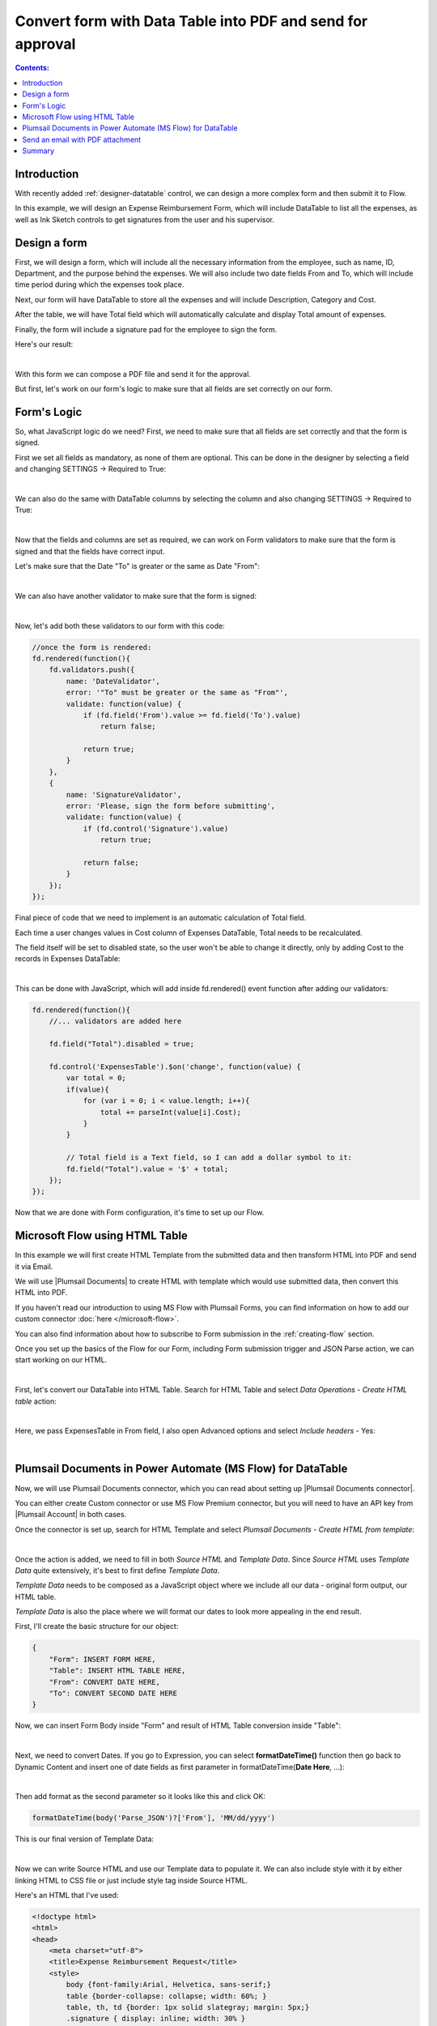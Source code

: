 Convert form with Data Table into PDF and send for approval
============================================================

.. contents:: Contents:
 :local:
 :depth: 1
 
Introduction
--------------------------------------------------

With recently added :ref:`designer-datatable` control, we can design a more complex form and then submit it to Flow.

In this example, we will design an Expense Reimbursement Form, which will include DataTable to list all the expenses,
as well as Ink Sketch controls to get signatures from the user and his supervisor.

Design a form
--------------------------------------------------
First, we will design a form, which will include all the necessary information from the employee, such as name, ID, Department, and the purpose behind the expenses.
We will also include two date fields From and To, which will include time period during which the expenses took place.

Next, our form will have DataTable to store all the expenses and will include Description, Category and Cost.

After the table, we will have Total field which will automatically calculate and display Total amount of expenses.

Finally, the form will include a signature pad for the employee to sign the form.

Here's our result:

.. image:: ../images/how-to/data-table-flow/how-to-data-table-flow-form.png
   :alt: Expense Reimbursement Form

|

With this form we can compose a PDF file and send it for the approval. 

But first, let's work on our form's logic to make sure that all fields are set correctly on our form.

.. _data-table-form:

Form's Logic
--------------------------------------------------
So, what JavaScript logic do we need? First, we need to make sure that all fields are set correctly and that the form is signed.

First we set all fields as mandatory, as none of them are optional. This can be done in the designer by selecting a field and changing SETTINGS  → Required to True:

.. image:: ../images/how-to/data-table-flow/1_Field_Required.png
   :alt: Name field is set as Required

|

We can also do the same with DataTable columns by selecting the column and also changing SETTINGS  →  Required to True:

.. image:: ../images/how-to/data-table-flow/1_Column_Required.png
   :alt: Description column is set as Required

|

Now that the fields and columns are set as required, we can work on Form validators to make sure that the form is signed and that the fields have correct input.

Let's make sure that the Date "To" is greater or the same as Date "From":

.. image:: ../images/how-to/data-table-flow/1_Date_Error.png
   :alt: Date "To" must be greater or the same as Date "From"

|

We can also have another validator to make sure that the form is signed:
    
.. image:: ../images/how-to/data-table-flow/1_Signature_Error.png
   :alt: Form needs to be signed before submission

|  

Now, let's add both these validators to our form with this code:

.. code-block:: javascript
    
    //once the form is rendered:
    fd.rendered(function(){
        fd.validators.push({
            name: 'DateValidator',
            error: '"To" must be greater or the same as "From"',
            validate: function(value) {
                if (fd.field('From').value >= fd.field('To').value)
                    return false;
                    
                return true;
            }
        },
        {
            name: 'SignatureValidator',
            error: 'Please, sign the form before submitting',
            validate: function(value) {
                if (fd.control('Signature').value)
                    return true;
                    
                return false;
            }
        });
    });

Final piece of code that we need to implement is an automatic calculation of Total field. 

Each time a user changes values in Cost column of Expenses DataTable, Total needs to be recalculated. 

The field itself will be set to disabled state, so the user won't be able to change it directly, only by adding Cost to the records in Expenses DataTable:

.. image:: ../images/how-to/data-table-flow/1_Expenses_Calculation.png
   :alt: Expenses calculated automatically from the table records

| 

This can be done with JavaScript, which will add inside fd.rendered() event function after adding our validators:

.. code-block:: javascript

    fd.rendered(function(){
        //... validators are added here
        
        fd.field("Total").disabled = true;

        fd.control('ExpensesTable').$on('change', function(value) {
            var total = 0;
            if(value){
                for (var i = 0; i < value.length; i++){
                    total += parseInt(value[i].Cost);
                }
            }
            
            // Total field is a Text field, so I can add a dollar symbol to it:
            fd.field("Total").value = '$' + total;
        });
    });

Now that we are done with Form configuration, it's time to set up our Flow.

Microsoft Flow using HTML Table
--------------------------------------------------
In this example we will first create HTML Template from the submitted data and then transform HTML into PDF and send it via Email.

We will use |Plumsail Documents| to create HTML with template which would use submitted data, then convert this HTML into PDF.

If you haven't read our introduction to using MS Flow with Plumsail Forms, you can find information on how to add our custom connector :doc:`here </microsoft-flow>`.

You can also find information about how to subscribe to Form submission in the :ref:`creating-flow` section.

Once you set up the basics of the Flow for our Form, including Form submission trigger and JSON Parse action, we can start working on our HTML.

| 

First, let's convert our DataTable into HTML Table. Search for HTML Table and select *Data Operations - Create HTML table* action:

.. image:: ../images/how-to/data-table-flow/2_HTML_Table_Search.png
   :alt: Search for HTML Table and select Data Operations - Create HTML table

| 

Here, we pass ExpensesTable in From field, I also open Advanced options and select *Include headers* - Yes:

.. image:: ../images/how-to/data-table-flow/3_HTML_Table.png
   :alt: HTML Table set up

| 

.. _plumsail-actions-flow:

Plumsail Documents in Power Automate (MS Flow) for DataTable
------------------------------------------------------------------

Now, we will use Plumsail Documents connector, which you can read about setting up |Plumsail Documents connector|. 

You can either create Custom connector or use MS Flow Premium connector, 
but you will need to have an API key from |Plumsail Account| in both cases.

.. |Plumsail Account| raw:: html

   <a href="https://auth.plumsail.com/account/login" target="_blank">Plumsail Account</a>

.. |Plumsail Documents connector| raw:: html

   <a href="https://plumsail.com/docs/documents/v1.x/getting-started/use-from-flow.html" target="_blank">here</a>

Once the connector is set up, search for HTML Template and select *Plumsail Documents - Create HTML from template*:

.. image:: ../images/how-to/data-table-flow/data-table-flow-01.png
   :alt: Search for HTML Template and select Plumsail Documents - Create HTML from template

| 

Once the action is added, we need to fill in both *Source HTML* and *Template Data*. 
Since *Source HTML* uses *Template Data* quite extensively, it's best to first define *Template Data*.

*Template Data* needs to be composed as a JavaScript object where we include all our data - original form output, our HTML table.

*Template Data* is also the place where we will format our dates to look more appealing in the end result.

First, I'll create the basic structure for our object:

.. code-block:: javascript

    {
        "Form": INSERT FORM HERE,
        "Table": INSERT HTML TABLE HERE,
        "From": CONVERT DATE HERE,
        "To": CONVERT SECOND DATE HERE
    }

Now, we can insert Form Body inside "Form" and result of HTML Table conversion inside "Table":

.. image:: ../images/how-to/data-table-flow/data-table-flow-02.png
   :alt: HTML Template data with Form and Table

| 

Next, we need to convert Dates. If you go to Expression, you can select **formatDateTime()** function 
then go back to Dynamic Content and insert one of date fields as first parameter in formatDateTime(**Date Here**, ...):

.. image:: ../images/how-to/data-table-flow/5_HTML_Template_FormatDate.png
   :alt: Format date

| 

Then add format as the second parameter so it looks like this and click OK:

.. code-block:: javascript

    formatDateTime(body('Parse_JSON')?['From'], 'MM/dd/yyyy')

This is our final version of Template Data:

.. image:: ../images/how-to/data-table-flow/data-table-flow-03.png
   :alt: HTML Template data final with dates

| 

Now we can write Source HTML and use our Template data to populate it. We can also include style with it by either linking HTML to CSS file or just include style tag inside Source HTML.

Here's an HTML that I've used:

.. code-block:: HTML

    <!doctype html>
    <html>
    <head>
        <meta charset="utf-8">
        <title>Expense Reimbursement Request</title>
        <style>
            body {font-family:Arial, Helvetica, sans-serif;}
            table {border-collapse: collapse; width: 60%; }
            table, th, td {border: 1px solid slategray; margin: 5px;}
            .signature { display: inline; width: 30% }
        </style>
    </head>
    <body>
        <h1>Expense Reimbursement Request</h1>
        <p>Name: {{Form.Name}}</p>
        <p>Department: {{Form.Department}}</p>
        <p>Business Purpose: {{Form.Purpose}}</p>
        <p>From: {{From}} To: {{To}} </p>
        <h2>Table of expenses:</h2>
        {{Table}}
        <h3>Total: {{Form.Total}}</h3>
        <div class="signature">
            <h4>Signature:</h4>
            <img src="{{Form.Signature}}">
        </div>
    </body>
    </html>

Last thing that we need to do is convert HTML into PDF. Search for Plumsail Documents and select *Plumsail Documents - Convert HTML to PDF*:

.. image:: ../images/how-to/data-table-flow/data-table-flow-04.png
   :alt: Search for Plumsail Documents and select Plumsail Documents - Convert HTML to PDF

| 

Now we place Result HTML from the last action inside Source HTML field:

.. image:: ../images/how-to/data-table-flow/data-table-flow-05.png
   :alt: Plumsail Documents - Convert HTML to PDF

| 

.. _email-pdf-attachment:

Send an email with PDF attachment
--------------------------------------------------

We'll use Microsoft's *Office 365 Outlook - Send an email* action to send an email. Select it:

.. image:: ../images/how-to/data-table-flow/data-table-flow-07.png
   :alt: Send an email

|

Fill in the information for the email, then open Advanced options and add result PDF as an attachment:

.. image:: ../images/how-to/data-table-flow/data-table-flow-06.png
   :alt: Add an attachment

|

Now, when we run the Flow, I receive an email with this PDF:

.. image:: ../images/how-to/data-table-flow/9_Final_PDF.png
   :alt: Final PDF

|

Summary
--------------------------------------------------
In conclusion, I just wanted to bring your attention on how easy it is to transform any Plumsail Form submitted to Flow into PDF with |Plumsail Documents|.

Just follow three easy steps - submit form to Flow and parse JSON, transform data to HTML template and transform HTML template to PDF.

You can read more about the first step in our :ref:`creating-flow` article.

Trasnforming to HTML is also an easy step with Plumsail Documents, read more about it here - |Create HTML|. 

You can even include any custom layout in HTML template, for example, your company's logo in the header of template and extra information in the footer:

.. image:: ../images/how-to/data-table-flow/10_html-and-pdf-result.png
   :alt: PDF result from HTML

|

Finally, transforming to PDF couldn't be easier and just done in one easy step, where you take output HTML and transform it directly to PDF.

It's described fully in |Create PDF| article.

.. |Plumsail Documents| raw:: html

   <a href="https://plumsail.com/documents/" target="_blank">Plumsail Documents</a>

.. |Create HTML| raw:: html

   <a href="https://plumsail.com/docs/documents/v1.x/flow/how-tos/documents/create-html-from-template.html" target="_blank">Create HTML document from template</a>

.. |Create PDF| raw:: html

   <a href="https://plumsail.com/docs/documents/v1.x/flow/how-tos/documents/create-pdf-from-html-template.html" target="_blank">Create PDF from HTML template</a>